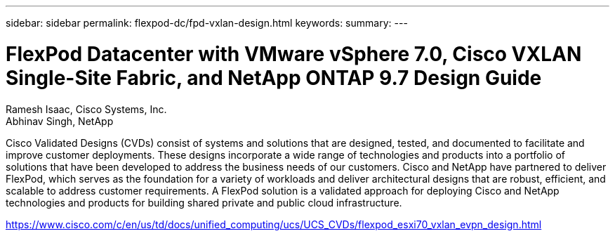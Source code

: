 ---
sidebar: sidebar
permalink: flexpod-dc/fpd-vxlan-design.html
keywords: 
summary: 
---

= FlexPod Datacenter with VMware vSphere 7.0, Cisco VXLAN Single-Site Fabric, and NetApp ONTAP 9.7 Design Guide

:hardbreaks:
:nofooter:
:icons: font
:linkattrs:
:imagesdir: ./../media/

Ramesh Isaac, Cisco Systems, Inc.
Abhinav Singh, NetApp

Cisco Validated Designs (CVDs) consist of systems and solutions that are designed, tested, and documented to facilitate and improve customer deployments. These designs incorporate a wide range of technologies and products into a portfolio of solutions that have been developed to address the business needs of our customers. Cisco and NetApp have partnered to deliver FlexPod, which serves as the foundation for a variety of workloads and deliver architectural designs that are robust, efficient, and scalable to address customer requirements. A FlexPod solution is a validated approach for deploying Cisco and NetApp technologies and products for building shared private and public cloud infrastructure.

link:https://www.cisco.com/c/en/us/td/docs/unified_computing/ucs/UCS_CVDs/flexpod_esxi70_vxlan_evpn_design.html[https://www.cisco.com/c/en/us/td/docs/unified_computing/ucs/UCS_CVDs/flexpod_esxi70_vxlan_evpn_design.html^]